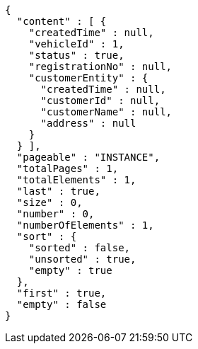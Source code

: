 [source,options="nowrap"]
----
{
  "content" : [ {
    "createdTime" : null,
    "vehicleId" : 1,
    "status" : true,
    "registrationNo" : null,
    "customerEntity" : {
      "createdTime" : null,
      "customerId" : null,
      "customerName" : null,
      "address" : null
    }
  } ],
  "pageable" : "INSTANCE",
  "totalPages" : 1,
  "totalElements" : 1,
  "last" : true,
  "size" : 0,
  "number" : 0,
  "numberOfElements" : 1,
  "sort" : {
    "sorted" : false,
    "unsorted" : true,
    "empty" : true
  },
  "first" : true,
  "empty" : false
}
----